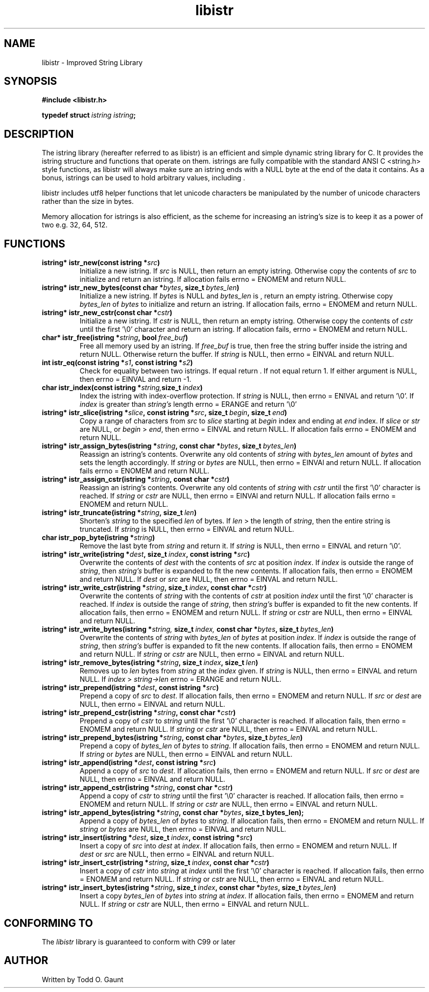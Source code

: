 .TH libistr 3 libistr\-VERSION
.SH NAME
libistr \- Improved String Library
.SH SYNOPSIS
.B #include <libistr.h>
.PP
.BI typedef\ struct\  istring\ istring ;
.SH DESCRIPTION
The istring library (hereafter referred to as libistr) is an efficient and 
simple dynamic string library for C. It provides the istring structure and 
functions that operate on them. istrings are fully compatible with the 
standard ANSI C <string.h> style functions, as libistr will always make sure 
an istring ends with a NULL byte at the end of the data it contains.
As a bonus, istrings can be used to hold arbitrary values, including \0.
.PP
libistr includes utf8 helper functions that let unicode characters be
manipulated by the number of unicode characters rather than the size in bytes.
.PP
Memory allocation for istrings is also efficient, as the scheme for increasing
an istring's size is to keep it as a power of two e.g. 32, 64, 512.
.PP
.SH FUNCTIONS
.TP
.BI istring*\ istr_new(const\ istring\ * src )
Initialize a new istring. If
.I src
is NULL, then return an empty istring. Otherwise copy the contents of
.I src
to initialize and return an istring. If allocation fails
errno = ENOMEM
and return NULL.
.TP
.BI istring*\ istr_new_bytes(const\ char\ * bytes ,\ size_t\  bytes_len )
Initialize a new istring. If
.I bytes
is NULL and
.I bytes_len
is \0, return an empty istring. Otherwise copy 
.I bytes_len
of
.I bytes
to initialize and return an istring. If allocation fails,
errno = ENOMEM
and return NULL.
.TP
.BI istring*\ istr_new_cstr(const\ char\ * cstr )
Initialize a new istring. If
.I cstr
is NULL, then return an empty istring. Otherwise copy the contents of
.I cstr
until the first '\\0' character and return an istring. If allocation fails,
errno = ENOMEM
and return NULL.
.TP
.BI char*\ istr_free(istring\ * string ,\ bool\  free_buf )
Free all memory used by an istring. If
.I free_buf
is true, then free the string buffer inside the istring and return NULL. 
Otherwise return the buffer. If 
.I string
is NULL, then errno = EINVAL and return NULL.
.TP
.BI int\ istr_eq(const\ istring\ * s1 ,\ const\ istring\ * s2 )
Check for equality between two istrings. 
If equal return \0. If not equal return 1. If either argument is NULL, then errno = EINVAL
and return -1.
.TP
.BI char\ istr_index(const\ istring\ * string, size_t\  index )
Index the istring with index-overflow protection. If 
.I string
is NULL, then errno = ENIVAL and return '\\0'. If
.I index
is greater than
.I string's
length errno = ERANGE and return '\\0'
.TP
.BI istring*\ istr_slice(istring\ * slice ,\ const\ istring\ * src ,\ size_t\  begin ,\ size_t\  end )
Copy a range of characters from 
.I src
to
.I slice
starting at
.I begin
index and ending at
.I end
index. If
.I slice
or
.I str
are NULL, or
.I begin
>
.IR end ,
then errno = EINVAL and return NULL. If allocation fails errno = ENOMEM and return NULL.
.TP
.BI istring*\ istr_assign_bytes(istring\ * string ,\ const\ char\ * bytes ,\ size_t\  bytes_len )
Reassign an istring's contents. Overwrite any old contents of
.I string
with
.I bytes_len
amount of
.I bytes
and sets the length accordingly. If
.I string
or
.I bytes
are NULL, then errno = EINVAl and return NULL. 
If allocation fails errno = ENOMEM and return NULL.
.TP
.BI istring*\ istr_assign_cstr(istring\ * string ,\ const\ char\ * cstr )
Reassign an istring's contents. Overwrite any old contents of
.I string
with 
.I cstr
until the first '\\0' character is reached. If
.I string
or
.I cstr
are NULL, then errno = EINVAl and return NULL. 
If allocation fails errno = ENOMEM and return NULL.
.TP
.BI istring*\ istr_truncate(istring\ * string ,\ size_t\  len )
Shorten's 
.I string
to the specified
.I len
of bytes. If
.I len
> the length of
.IR string ,
then the entire string is truncated. If
.I string
is NULL, then errno = EINVAL and return NULL.
.TP
.BI char\ istr_pop_byte(istring\ * string )
Remove the last byte from
.I string
and return it. If
.I string
is NULL, then errno = EINVAL and return '\\0'.
.TP
.BI istring*\ istr_write(istring\ * dest ,\ size_t\  index ,\ const\ istring\ * src )
Overwrite the contents of
.I dest
with the contents of
.I src
at position
.IR index .
If 
.I index 
is outside the range of
.IR string ,
then
.I string's
buffer is expanded to fit the new contents.
If allocation fails, then errno = ENOMEM and return NULL. If
.I dest
or
.I src
are NULL, then errno = EINVAL and return NULL.
.TP
.BI istring*\ istr_write_cstr(istring\ * string ,\ size_t\  index ,\ const\ char\ * cstr )
Overwrite the contents of
.I string
with the contents of
.I cstr
at position
.I index
until the first '\\0' character is reached. If 
.I index 
is outside the range of
.IR string ,
then
.I string's
buffer is expanded to fit the new contents.
If allocation fails, then errno = ENOMEM and return NULL. If
.I string
or
.I cstr
are NULL, then errno = EINVAL and return NULL.
.TP
.BI istring*\ istr_write_bytes(istring\ * string, \ size_t\  index, \ const\ char\ * bytes ,\ size_t\  bytes_len )
Overwrite the contents of
.I string
with
.I bytes_len 
of
.I bytes
at position
.IR index .
If
.I index 
is outside the range of
.IR string ,
then
.I string's
buffer is expanded to fit the new contents. 
If allocation fails, then errno = ENOMEM and return NULL. If
.I string
or
.I cstr
are NULL, then errno = EINVAL and return NULL.
.TP
.BI istring*\ istr_remove_bytes(istring\ * string ,\ size_t\  index ,\ size_t\  len )
Removes up to 
.I len 
bytes from 
.I string
at the
.I index
given. If
.I string
is NULL, then errno = EINVAL and return NULL. If
.I index
>
.I string->len
errno = ERANGE and return NULL.
.TP
.BI istring*\ istr_prepend(istring\ * dest ,\ const\ istring\ * src )
Prepend a copy of
.I src
to
.IR dest .
If allocation fails, then errno = ENOMEM and return NULL. If
.IR src\  or\  dest
are NULL, then errno = EINVAL and return NULL.
.TP
.BI istring*\ istr_prepend_cstr(istring\ * string ,\ const\ char\ * cstr )
Prepend a copy of
.I cstr
to
.I string
until the first '\\0' character is reached. 
If allocation fails, then errno = ENOMEM and return NULL. If
.IR string\  or\  cstr
are NULL, then errno = EINVAL and return NULL.
.TP
.BI istring*\ istr_prepend_bytes(istring\ * string ,\ const\ char\ * bytes ,\ size_t\  bytes_len )
Prepend a copy of
.I bytes_len 
of
.I bytes
to
.IR string .
If allocation fails, then errno = ENOMEM and return NULL. If
.IR string\  or\  bytes
are NULL, then errno = EINVAL and return NULL.
.TP
.BI istring*\ istr_append(istring\ * dest ,\ const\ istring\ * src )
Append a copy of
.I src
to
.IR dest .
If allocation fails, then errno = ENOMEM and return NULL. If
.IR src\  or\  dest
are NULL, then errno = EINVAL and return NULL.
.TP
.BI istring*\ istr_append_cstr(istring\ * string ,\ const\ char\ * cstr )
Append a copy of
.I cstr
to
.IR string
until the first '\\0' character is reached. 
If allocation fails, then errno = ENOMEM and return NULL. If
.IR string\  or\  cstr
are NULL, then errno = EINVAL and return NULL.
.TP
.BI istring*\ istr_append_bytes(istring\ * string ,\ const\ char\ * bytes ,\ size_t\ bytes_len);
Append a copy of
.I bytes_len 
of
.I bytes
to
.IR string .
If allocation fails, then errno = ENOMEM and return NULL. If
.IR string\  or\  bytes
are NULL, then errno = EINVAL and return NULL.
.TP
.BI istring*\ istr_insert(istring\ * dest ,\ size_t\  index ,\ const\ istring\ * src )
Insert a copy of
.I src
into
.I dest
at
.IR index .
If allocation fails, then errno = ENOMEM and return NULL. If
.IR dest\  or\  src
are NULL, then errno = EINVAL and return NULL.
.TP
.BI istring*\ istr_insert_cstr(istring\ * string ,\ size_t\  index ,\ const\ char\ * cstr )
Insert a copy of
.I cstr
into
.I string
at
.IR index
until the first '\\0' character is reached.
If allocation fails, then errno = ENOMEM and return NULL. If
.IR string\  or\  cstr
are NULL, then errno = EINVAL and return NULL.
.TP
.BI istring*\ istr_insert_bytes(istring\ * string ,\ size_t\  index ,\ const\ char\ * bytes ,\ size_t\  bytes_len )
Insert a copy
.I bytes_len 
of
.I bytes
into
.I string
at
.IR index .
If allocation fails, then errno = ENOMEM and return NULL. If
.IR string\  or\  cstr
are NULL, then errno = EINVAL and return NULL.
.SH CONFORMING TO
The
.I libistr
library is guaranteed to conform with C99 or later
.SH AUTHOR
Written by Todd O. Gaunt
